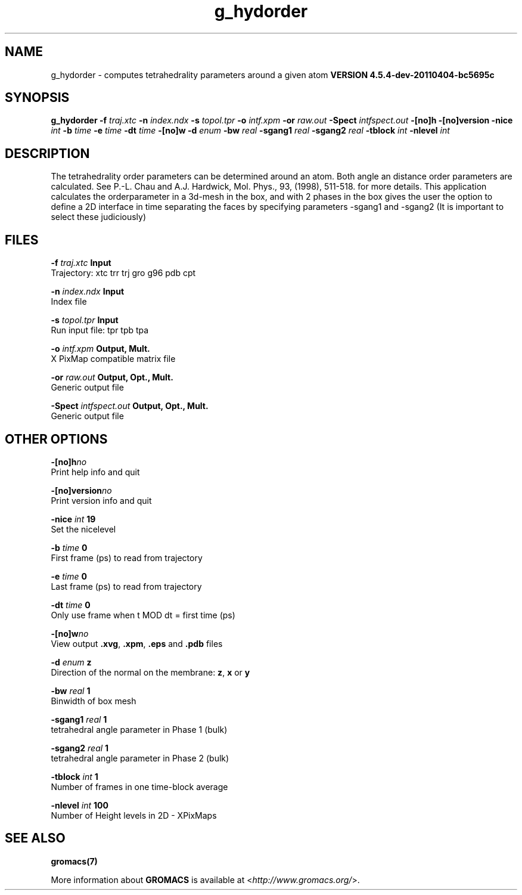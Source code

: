 .TH g_hydorder 1 "Mon 4 Apr 2011" "" "GROMACS suite, VERSION 4.5.4-dev-20110404-bc5695c"
.SH NAME
g_hydorder \- computes tetrahedrality parameters around a given atom
.B VERSION 4.5.4-dev-20110404-bc5695c
.SH SYNOPSIS
\f3g_hydorder\fP
.BI "\-f" " traj.xtc "
.BI "\-n" " index.ndx "
.BI "\-s" " topol.tpr "
.BI "\-o" " intf.xpm "
.BI "\-or" " raw.out "
.BI "\-Spect" " intfspect.out "
.BI "\-[no]h" ""
.BI "\-[no]version" ""
.BI "\-nice" " int "
.BI "\-b" " time "
.BI "\-e" " time "
.BI "\-dt" " time "
.BI "\-[no]w" ""
.BI "\-d" " enum "
.BI "\-bw" " real "
.BI "\-sgang1" " real "
.BI "\-sgang2" " real "
.BI "\-tblock" " int "
.BI "\-nlevel" " int "
.SH DESCRIPTION
\&The tetrahedrality order parameters can be determined
\&around an atom. Both angle an distance order parameters are calculated. See
\&P.\-L. Chau and A.J. Hardwick, Mol. Phys., 93, (1998), 511\-518.
\&for more details.
This application calculates the orderparameter in a 3d\-mesh in the box, and
\&with 2 phases in the box gives the user the option to define a 2D interface in time
\&separating the faces by specifying parameters \-sgang1 and \-sgang2 (It is important
\&to select these judiciously)
.SH FILES
.BI "\-f" " traj.xtc" 
.B Input
 Trajectory: xtc trr trj gro g96 pdb cpt 

.BI "\-n" " index.ndx" 
.B Input
 Index file 

.BI "\-s" " topol.tpr" 
.B Input
 Run input file: tpr tpb tpa 

.BI "\-o" " intf.xpm" 
.B Output, Mult.
 X PixMap compatible matrix file 

.BI "\-or" " raw.out" 
.B Output, Opt., Mult.
 Generic output file 

.BI "\-Spect" " intfspect.out" 
.B Output, Opt., Mult.
 Generic output file 

.SH OTHER OPTIONS
.BI "\-[no]h"  "no    "
 Print help info and quit

.BI "\-[no]version"  "no    "
 Print version info and quit

.BI "\-nice"  " int" " 19" 
 Set the nicelevel

.BI "\-b"  " time" " 0     " 
 First frame (ps) to read from trajectory

.BI "\-e"  " time" " 0     " 
 Last frame (ps) to read from trajectory

.BI "\-dt"  " time" " 0     " 
 Only use frame when t MOD dt = first time (ps)

.BI "\-[no]w"  "no    "
 View output \fB .xvg\fR, \fB .xpm\fR, \fB .eps\fR and \fB .pdb\fR files

.BI "\-d"  " enum" " z" 
 Direction of the normal on the membrane: \fB z\fR, \fB x\fR or \fB y\fR

.BI "\-bw"  " real" " 1     " 
 Binwidth of box mesh

.BI "\-sgang1"  " real" " 1     " 
 tetrahedral angle parameter in Phase 1 (bulk)

.BI "\-sgang2"  " real" " 1     " 
 tetrahedral angle parameter in Phase 2 (bulk)

.BI "\-tblock"  " int" " 1" 
 Number of frames in one time\-block average

.BI "\-nlevel"  " int" " 100" 
 Number of Height levels in 2D \- XPixMaps

.SH SEE ALSO
.BR gromacs(7)

More information about \fBGROMACS\fR is available at <\fIhttp://www.gromacs.org/\fR>.
